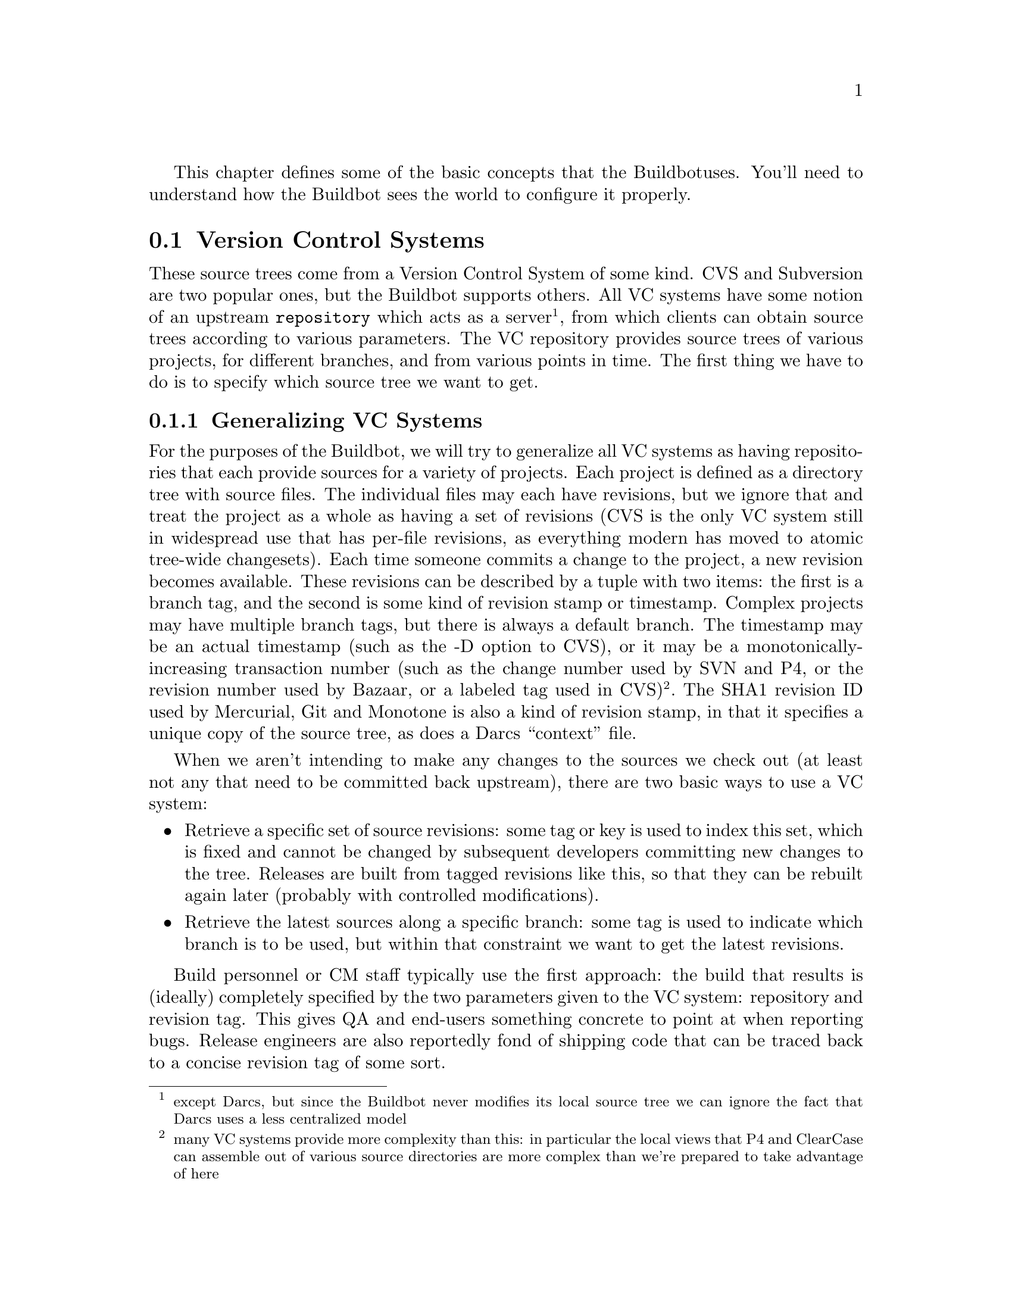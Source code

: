 This chapter defines some of the basic concepts that the Buildbot
uses. You'll need to understand how the Buildbot sees the world to
configure it properly.

@menu
* Version Control Systems::
* Scheduling Builds::
* BuildSet::
* BuildRequest::
* Builder::
* Build::
* Users::
* Build Properties::
@end menu

@node Version Control Systems
@section Version Control Systems

@cindex Version Control

These source trees come from a Version Control System of some kind.
CVS and Subversion are two popular ones, but the Buildbot supports
others. All VC systems have some notion of an upstream
@code{repository} which acts as a server@footnote{except Darcs, but
since the Buildbot never modifies its local source tree we can ignore
the fact that Darcs uses a less centralized model}, from which clients
can obtain source trees according to various parameters. The VC
repository provides source trees of various projects, for different
branches, and from various points in time. The first thing we have to
do is to specify which source tree we want to get.

@menu
* Generalizing VC Systems::
* Source Tree Specifications::
* How Different VC Systems Specify Sources::
* Attributes of Changes::
@end menu

@node Generalizing VC Systems
@subsection Generalizing VC Systems

For the purposes of the Buildbot, we will try to generalize all VC
systems as having repositories that each provide sources for a variety
of projects. Each project is defined as a directory tree with source
files. The individual files may each have revisions, but we ignore
that and treat the project as a whole as having a set of revisions
(CVS is the only VC system still in widespread use that has
per-file revisions, as everything modern has moved to atomic tree-wide
changesets). Each time someone commits a change to the project, a new
revision becomes available. These revisions can be described by a
tuple with two items: the first is a branch tag, and the second is
some kind of revision stamp or timestamp. Complex projects may have
multiple branch tags, but there is always a default branch. The
timestamp may be an actual timestamp (such as the -D option to CVS),
or it may be a monotonically-increasing transaction number (such as
the change number used by SVN and P4, or the revision number used by
Bazaar, or a labeled tag used in CVS)@footnote{many VC
systems provide more complexity than this: in particular the local
views that P4 and ClearCase can assemble out of various source
directories are more complex than we're prepared to take advantage of
here}. The SHA1 revision ID used by Mercurial, Git and Monotone is
also a kind of revision stamp, in that it specifies a unique copy of
the source tree, as does a Darcs ``context'' file.

When we aren't intending to make any changes to the sources we check out
(at least not any that need to be committed back upstream), there are two
basic ways to use a VC system:

@itemize @bullet
@item
Retrieve a specific set of source revisions: some tag or key is used
to index this set, which is fixed and cannot be changed by subsequent
developers committing new changes to the tree. Releases are built from
tagged revisions like this, so that they can be rebuilt again later
(probably with controlled modifications).
@item
Retrieve the latest sources along a specific branch: some tag is used
to indicate which branch is to be used, but within that constraint we want
to get the latest revisions.
@end itemize

Build personnel or CM staff typically use the first approach: the
build that results is (ideally) completely specified by the two
parameters given to the VC system: repository and revision tag. This
gives QA and end-users something concrete to point at when reporting
bugs. Release engineers are also reportedly fond of shipping code that
can be traced back to a concise revision tag of some sort.

Developers are more likely to use the second approach: each morning
the developer does an update to pull in the changes committed by the
team over the last day. These builds are not easy to fully specify: it
depends upon exactly when you did a checkout, and upon what local
changes the developer has in their tree. Developers do not normally
tag each build they produce, because there is usually significant
overhead involved in creating these tags. Recreating the trees used by
one of these builds can be a challenge. Some VC systems may provide
implicit tags (like a revision number), while others may allow the use
of timestamps to mean ``the state of the tree at time X'' as opposed
to a tree-state that has been explicitly marked.

The Buildbot is designed to help developers, so it usually works in
terms of @emph{the latest} sources as opposed to specific tagged
revisions. However, it would really prefer to build from reproducible
source trees, so implicit revisions are used whenever possible.

@node Source Tree Specifications
@subsection Source Tree Specifications

So for the Buildbot's purposes we treat each VC system as a server
which can take a list of specifications as input and produce a source
tree as output. Some of these specifications are static: they are
attributes of the builder and do not change over time. Others are more
variable: each build will have a different value. The repository is
changed over time by a sequence of Changes, each of which represents a
single developer making changes to some set of files. These Changes
are cumulative.

For normal builds, the Buildbot wants to get well-defined source trees
that contain specific Changes, and exclude other Changes that may have
occurred after the desired ones. We assume that the Changes arrive at
the buildbot (through one of the mechanisms described in @pxref{Change
Sources}) in the same order in which they are committed to the
repository. The Buildbot waits for the tree to become ``stable''
before initiating a build, for two reasons. The first is that
developers frequently make multiple related commits in quick
succession, even when the VC system provides ways to make atomic
transactions involving multiple files at the same time. Running a
build in the middle of these sets of changes would use an inconsistent
set of source files, and is likely to fail (and is certain to be less
useful than a build which uses the full set of changes). The
tree-stable-timer is intended to avoid these useless builds that
include some of the developer's changes but not all. The second reason
is that some VC systems (i.e. CVS) do not provide repository-wide
transaction numbers, so that timestamps are the only way to refer to
a specific repository state. These timestamps may be somewhat
ambiguous, due to processing and notification delays. By waiting until
the tree has been stable for, say, 10 minutes, we can choose a
timestamp from the middle of that period to use for our source
checkout, and then be reasonably sure that any clock-skew errors will
not cause the build to be performed on an inconsistent set of source
files.

The Schedulers always use the tree-stable-timer, with a timeout that
is configured to reflect a reasonable tradeoff between build latency
and change frequency. When the VC system provides coherent
repository-wide revision markers (such as Subversion's revision
numbers, or in fact anything other than CVS's timestamps), the
resulting Build is simply performed against a source tree defined by
that revision marker. When the VC system does not provide this, a
timestamp from the middle of the tree-stable period is used to
generate the source tree@footnote{this @code{checkoutDelay} defaults
to half the tree-stable timer, but it can be overridden with an
argument to the Source Step}.

@node How Different VC Systems Specify Sources
@subsection How Different VC Systems Specify Sources

For CVS, the static specifications are @code{repository} and
@code{module}. In addition to those, each build uses a timestamp (or
omits the timestamp to mean @code{the latest}) and @code{branch tag}
(which defaults to HEAD). These parameters collectively specify a set
of sources from which a build may be performed.

@uref{http://subversion.tigris.org, Subversion} combines the
repository, module, and branch into a single @code{Subversion URL}
parameter. Within that scope, source checkouts can be specified by a
numeric @code{revision number} (a repository-wide
monotonically-increasing marker, such that each transaction that
changes the repository is indexed by a different revision number), or
a revision timestamp. When branches are used, the repository and
module form a static @code{baseURL}, while each build has a
@code{revision number} and a @code{branch} (which defaults to a
statically-specified @code{defaultBranch}). The @code{baseURL} and
@code{branch} are simply concatenated together to derive the
@code{svnurl} to use for the checkout.

@uref{http://www.perforce.com/, Perforce} is similar. The server
is specified through a @code{P4PORT} parameter. Module and branch
are specified in a single depot path, and revisions are
depot-wide. When branches are used, the @code{p4base} and
@code{defaultBranch} are concatenated together to produce the depot
path.

@uref{http://bazaar-vcs.org, Bzr} (which is a descendant of
Arch/Bazaar, and is frequently referred to as ``Bazaar'') has the same
sort of repository-vs-workspace model as Arch, but the repository data
can either be stored inside the working directory or kept elsewhere
(either on the same machine or on an entirely different machine). For
the purposes of Buildbot (which never commits changes), the repository
is specified with a URL and a revision number.

The most common way to obtain read-only access to a bzr tree is via
HTTP, simply by making the repository visible through a web server
like Apache. Bzr can also use FTP and SFTP servers, if the buildslave
process has sufficient privileges to access them. Higher performance
can be obtained by running a special Bazaar-specific server. None of
these matter to the buildbot: the repository URL just has to match the
kind of server being used. The @code{repoURL} argument provides the
location of the repository.

Branches are expressed as subdirectories of the main central
repository, which means that if branches are being used, the BZR step
is given a @code{baseURL} and @code{defaultBranch} instead of getting
the @code{repoURL} argument.


@uref{http://darcs.net/, Darcs} doesn't really have the
notion of a single master repository. Nor does it really have
branches. In Darcs, each working directory is also a repository, and
there are operations to push and pull patches from one of these
@code{repositories} to another. For the Buildbot's purposes, all you
need to do is specify the URL of a repository that you want to build
from. The build slave will then pull the latest patches from that
repository and build them. Multiple branches are implemented by using
multiple repositories (possibly living on the same server).

Builders which use Darcs therefore have a static @code{repourl} which
specifies the location of the repository. If branches are being used,
the source Step is instead configured with a @code{baseURL} and a
@code{defaultBranch}, and the two strings are simply concatenated
together to obtain the repository's URL. Each build then has a
specific branch which replaces @code{defaultBranch}, or just uses the
default one. Instead of a revision number, each build can have a
``context'', which is a string that records all the patches that are
present in a given tree (this is the output of @command{darcs changes
--context}, and is considerably less concise than, e.g. Subversion's
revision number, but the patch-reordering flexibility of Darcs makes
it impossible to provide a shorter useful specification).

@uref{http://selenic.com/mercurial, Mercurial} is like Darcs, in that
each branch is stored in a separate repository. The @code{repourl},
@code{baseURL}, and @code{defaultBranch} arguments are all handled the
same way as with Darcs. The ``revision'', however, is the hash
identifier returned by @command{hg identify}.

@uref{http://git.or.cz/, Git} also follows a decentralized model, and
each repository can have several branches and tags. The source Step is
configured with a static @code{repourl} which specifies the location
of the repository. In addition, an optional @code{branch} parameter
can be specified to check out code from a specific branch instead of
the default ``master'' branch. The ``revision'' is specified as a SHA1
hash as returned by e.g. @command{git rev-parse}. No attempt is made
to ensure that the specified revision is actually a subset of the
specified branch.

@uref{http://www.monotone.ca/, Monotone} is another that follows a
decentralized model where each repository can have several branches and
tags. The source Step is configured with static @code{repourl} and
@code{branch} parameters, which specifies the location of the
repository and the branch to use.  The ``revision'' is specified as a
SHA1 hash as returned by e.g. @command{mtn automate select w:}. No
attempt is made to ensure that the specified revision is actually a
subset of the specified branch.


@node Attributes of Changes
@subsection Attributes of Changes

@heading Who

Each Change has a @code{who} attribute, which specifies which developer is
responsible for the change. This is a string which comes from a namespace
controlled by the VC repository. Frequently this means it is a username on the
host which runs the repository, but not all VC systems require this.  Each
StatusNotifier will map the @code{who} attribute into something appropriate for
their particular means of communication: an email address, an IRC handle, etc.

This @code{who} attribute is also parsed and stored into Buildbot's database
(@pxref{User Objects}). Currently, only @code{who} attributes in Changes from
@code{git} repositories are translated into @ref{User Objects}, but in the
future all incoming Changes will have their @code{who} parsed and stored.

@heading Files

It also has a list of @code{files}, which are just the tree-relative
filenames of any files that were added, deleted, or modified for this
Change. These filenames are used by the @code{fileIsImportant}
function (in the Scheduler) to decide whether it is worth triggering a
new build or not, e.g. the function could use the following function
to only run a build if a C file were checked in:

@example
def has_C_files(change):
    for name in change.files:
        if name.endswith(".c"):
            return True
    return False
@end example

Certain BuildSteps can also use the list of changed files
to run a more targeted series of tests, e.g. the
@code{python_twisted.Trial} step can run just the unit tests that
provide coverage for the modified .py files instead of running the
full test suite.

@heading Comments

The Change also has a @code{comments} attribute, which is a string
containing any checkin comments.

@heading Project

A change's @i{project}, by default the empty string, describes the source code
that changed.  It is a free-form string which the buildbot administrator can
use to flexibly discriminate among changes.

Generally, a project is an independently-buildable unit of source.  This field
can be used to apply different build steps to different projects.  For example,
an open-source application might build its Windows client from a separate
codebase than its POSIX server.  In this case, the change sources should be
configured to attach an appropriate project string (say, "win-client" and
"server") to changes from each codebase.  Schedulers would then examine these
strings and trigger the appropriate builders for each project.

@heading Repository

A change occurs within the context of a specific repository.  This is generally
specified with a string, and for most version-control systems, this string
takes the form of a URL.

Changes can be filtered on repository, but more often this field is used as a
hint for the build steps to figure out which code to check out.

@heading Revision

Each Change can have a @code{revision} attribute, which describes how
to get a tree with a specific state: a tree which includes this Change
(and all that came before it) but none that come after it. If this
information is unavailable, the @code{.revision} attribute will be
@code{None}. These revisions are provided by the ChangeSource, and
consumed by the @code{computeSourceRevision} method in the appropriate
@code{source.Source} class.

@table @samp
@item CVS
@code{revision} is an int, seconds since the epoch
@item SVN
@code{revision} is an int, the changeset number (r%d)
@item Darcs
@code{revision} is a large string, the output of @code{darcs changes --context}
@item Mercurial
@code{revision} is a short string (a hash ID), the output of @code{hg identify}
@item P4
@code{revision} is an int, the transaction number
@item Git
@code{revision} is a short string (a SHA1 hash), the output of e.g.
@code{git rev-parse}
@item Monotone
@code{revision} is a short string (a SHA1 hash), the output of e.g.
@code{mtn automate select w:}
@end table

@heading Branches

The Change might also have a @code{branch} attribute. This indicates
that all of the Change's files are in the same named branch. The
Schedulers get to decide whether the branch should be built or not.

For VC systems like CVS, Git, and Monotone, the @code{branch}
name is unrelated to the filename. (that is, the branch name and the
filename inhabit unrelated namespaces). For SVN, branches are
expressed as subdirectories of the repository, so the file's
``svnurl'' is a combination of some base URL, the branch name, and the
filename within the branch. (In a sense, the branch name and the
filename inhabit the same namespace). Darcs branches are
subdirectories of a base URL just like SVN. Mercurial branches are the
same as Darcs.

@table @samp
@item CVS
branch='warner-newfeature', files=['src/foo.c']
@item SVN
branch='branches/warner-newfeature', files=['src/foo.c']
@item Darcs
branch='warner-newfeature', files=['src/foo.c']
@item Mercurial
branch='warner-newfeature', files=['src/foo.c']
@item Git
branch='warner-newfeature', files=['src/foo.c']
@item Monotone
branch='warner-newfeature', files=['src/foo.c']
@end table

@heading Build Properties

A Change may have one or more properties attached to it, usually specified
through the Force Build form or @pxref{sendchange}. Properties are discussed
in detail in the @pxref{Build Properties} section.

@heading Links

@c TODO: who is using 'links'? how is it being used?

Finally, the Change might have a @code{links} list, which is intended
to provide a list of URLs to a @emph{viewcvs}-style web page that
provides more detail for this Change, perhaps including the full file
diffs.


@node Scheduling Builds
@section Scheduling Builds

@cindex Scheduler

Each Buildmaster has a set of @code{Scheduler} objects, each of which
gets a copy of every incoming Change. The Schedulers are responsible
for deciding when Builds should be run. Some Buildbot installations
might have a single Scheduler, while others may have several, each for
a different purpose.

For example, a ``quick'' scheduler might exist to give immediate
feedback to developers, hoping to catch obvious problems in the code
that can be detected quickly. These typically do not run the full test
suite, nor do they run on a wide variety of platforms. They also
usually do a VC update rather than performing a brand-new checkout
each time. 

A separate ``full'' scheduler might run more comprehensive tests to catch more
subtle problems, configured to run after the quick scheduler, to give
developers time to commit fixes to bugs caught by the quick scheduler before
running the comprehensive tests.  This scheduler would also feed multiple
Builders.

Many schedulers can be configured to wait a while after seeing a source-code
change - this is the "tree stable timer".  The timer allows multiple commits to
be "batched" together.  This is particularly useful in distributed version
control systems, where a developer may push a long sequence of changes all at
once.  To save resources, it's often desirable only to test the most recent
change. 

Schedulers can also filter out the changes they are interested in, based on a
number of criteria.  For example, a scheduler that only builds documentation
might skip any changes that do not affect the documentation.  Schedulers can
also filter on the branch to which a commit was made.

There is some support for configuring dependencies between builds - for
example, you may want to build packages only for revisions which pass all of
the unit tests.  This support is under active development in Buildbot, and is
referred to as "build coordination".

Periodic builds (those which are run every N seconds rather than after
new Changes arrive) are triggered by a special @code{Periodic}
Scheduler subclass. 

Each Scheduler creates and submits @code{BuildSet} objects to the
@code{BuildMaster}, which is then responsible for making sure the
individual @code{BuildRequests} are delivered to the target
@code{Builders}.

@code{Scheduler} instances are activated by placing them in the
@code{c['schedulers']} list in the buildmaster config file. Each
Scheduler has a unique name.


@node BuildSet
@section BuildSet

@cindex BuildSet

A @code{BuildSet} is the name given to a set of Builds that all
compile/test the same version of the tree on multiple Builders. In
general, all these component Builds will perform the same sequence of
Steps, using the same source code, but on different platforms or
against a different set of libraries.

The @code{BuildSet} is tracked as a single unit, which fails if any of
the component Builds have failed, and therefore can succeed only if
@emph{all} of the component Builds have succeeded. There are two kinds
of status notification messages that can be emitted for a BuildSet:
the @code{firstFailure} type (which fires as soon as we know the
BuildSet will fail), and the @code{Finished} type (which fires once
the BuildSet has completely finished, regardless of whether the
overall set passed or failed).

A @code{BuildSet} is created with a @emph{source stamp} tuple of
(branch, revision, changes, patch), some of which may be None, and a
list of Builders on which it is to be run. They are then given to the
BuildMaster, which is responsible for creating a separate
@code{BuildRequest} for each Builder.

There are a couple of different likely values for the
@code{SourceStamp}:

@table @code
@item (revision=None, changes=[CHANGES], patch=None)
This is a @code{SourceStamp} used when a series of Changes have
triggered a build. The VC step will attempt to check out a tree that
contains CHANGES (and any changes that occurred before CHANGES, but
not any that occurred after them).

@item (revision=None, changes=None, patch=None)
This builds the most recent code on the default branch. This is the
sort of @code{SourceStamp} that would be used on a Build that was
triggered by a user request, or a Periodic scheduler. It is also
possible to configure the VC Source Step to always check out the
latest sources rather than paying attention to the Changes in the
SourceStamp, which will result in same behavior as this.

@item (branch=BRANCH, revision=None, changes=None, patch=None)
This builds the most recent code on the given BRANCH. Again, this is
generally triggered by a user request or Periodic build.

@item (revision=REV, changes=None, patch=(LEVEL, DIFF, SUBDIR_ROOT))
This checks out the tree at the given revision REV, then applies a
patch (using @code{patch -pLEVEL <DIFF}) from inside the relative
directory SUBDIR_ROOT. Item SUBDIR_ROOT is optional and defaults to the
builder working directory. The @ref{try} feature uses this kind of
@code{SourceStamp}. If @code{patch} is None, the patching step is
bypassed.

@end table

The buildmaster is responsible for turning the @code{BuildSet} into a
set of @code{BuildRequest} objects and queueing them on the
appropriate Builders.


@node BuildRequest
@section BuildRequest

@cindex BuildRequest

A @code{BuildRequest} is a request to build a specific revision of the source
code (specified by a source stamp) on a single @code{Builder}. Each
@code{Builder} runs the @code{BuildRequest} as soon as it can (i.e. when an
associated buildslave becomes free). @code{BuildRequest}s are prioritized from
oldest to newest, and when a buildslave becomes free, the @code{Builder} with
the oldest @code{BuildRequest} is run.

The @code{BuildRequest} may be mergeable with other compatible
@code{BuildRequest}s. Builds that are triggered by incoming Changes
will generally be mergeable. Builds that are triggered by user
requests are generally not, unless they are multiple requests to build
the @emph{latest sources} of the same branch.

@node Builder
@section Builder

@cindex Builder
@cindex BuildFactory
@cindex BuildSlave

The Buildmaster runs a collection of Builders, each of which handles a single
type of build (e.g. full versus quick), on one or more build slaves.   Builders
serve as a kind of queue for a particular type of build.  Each Builder gets a
separate column in the waterfall display. In general, each Builder runs
independently (although various kinds of interlocks can cause one Builder to
have an effect on another).

Each builder is a long-lived object which controls a sequence of Builds.
Each Builder is created when the config file is first parsed, and lives forever
(or rather until it is removed from the config file). It mediates the
connections to the buildslaves that do all the work, and is responsible for
creating the Build objects - @pxref{Build}.

Each builder gets a unique name, and the path name of a directory where it gets
to do all its work (there is a buildmaster-side directory for keeping status
information, as well as a buildslave-side directory where the actual
checkout/compile/test commands are executed).

@heading Build Factories

A builder also has a BuildFactory, which is responsible for creating new Build
instances: because the Build instance is what actually performs each build,
choosing the BuildFactory is the way to specify what happens each time a build
is done (@pxref{Build}).

@heading Build Slaves

Each builder is associated with one of more BuildSlaves.  A builder which is
used to perform Mac OS X builds (as opposed to Linux or Solaris builds) should
naturally be associated with a Mac buildslave.

If multiple buildslaves are available for any given builder, you will
have some measure of redundancy: in case one slave goes offline, the
others can still keep the Builder working. In addition, multiple
buildslaves will allow multiple simultaneous builds for the same
Builder, which might be useful if you have a lot of forced or ``try''
builds taking place.

If you use this feature, it is important to make sure that the
buildslaves are all, in fact, capable of running the given build. The
slave hosts should be configured similarly, otherwise you will spend a
lot of time trying (unsuccessfully) to reproduce a failure that only
occurs on some of the buildslaves and not the others. Different
platforms, operating systems, versions of major programs or libraries,
all these things mean you should use separate Builders.

@node Build
@section Build

@cindex Build
@cindex BuildStep

A build is a single compile or test run of a particular version of the source
code, and is comprised of a series of steps.  It is ultimately up to you what
constitutes a build, but for compiled software it is generally the checkout,
configure, make, and make check sequence.  For interpreted projects like Python
modules, a build is generally a checkout followed by an invocation of the
bundled test suite.

A build factory describes the steps a build will perform.  The builder which
starts a build uses its configured build factory to determine the build's
steps.

@node Users
@section Users

@cindex Users

Buildbot has a somewhat limited awareness of @emph{users}. It assumes
the world consists of a set of developers, each of whom can be
described by a couple of simple attributes. These developers make
changes to the source code, causing builds which may succeed or fail.

Users also may have different levels of authorization when issuing Buildbot
commands, such as forcing a build from the web interface or from an IRC
channel (@pxref{WebStatus Configuration Parameters}, @pxref{IRC Bot}).

Each developer is primarily known through the source control system. Each
Change object that arrives is tagged with a @code{who} field that
typically gives the account name (on the repository machine) of the user
responsible for that change. This string is displayed on the HTML status
pages and in each Build's ``blamelist''.

To do more with the User than just refer to them, this username needs to
be mapped into an address of some sort. The responsibility for this mapping
is left up to the status module which needs the address. In the near future,
the responsbility for managing users will be fully transferred to User Objects.

@code{who} fields in @code{git} Changes and users given in the master.cfg
for authentication (@pxref{WebStatus Configuration Parameters}) are used
to create User Objects, which allows for more control and flexibility in how
Buildbot manages users.

@menu
* User Objects::
* Doing Things With Users::
* Email Addresses::
* IRC Nicknames::
* Live Status Clients::
@end menu

@node User Objects
@subsection User Objects

User Objects allow Buildbot to better manage users throughout its various
interactions with users (@pxref{Change Sources}, @pxref{Status Targets}).
The User Objects are stored in the Buildbot database and correlates the various
attributes that a user might have: email, username, etc.

@heading Changes

Incoming Changes all have a @code{who} attribute attached to them that specifies
which developer is responsible for that Change. When a Change is first rendered,
the @code{who} attribute is parsed and added to the database if it doesn't exist
or checked against an existing user. The @code{who} attribute is formatted in
different ways depending on the version control system that the Change came from.
Note that @code{git} is the only vcs currently supported for User Object creation.

@table @code
@item git
@code{who} attributes take the form @code{Full Name <Email>}, so User Objects
created from these changes have @code{full_name} and @code{email} attributes. If
no @code{email} is found in @code{who}, @code{email} is stored as @code{None}.
@end table

@heading Authz

When using @ref{WebStatus} with @code{buildbot.status.web.auth.BasicAuth} or
@code{buildbot.status.web.auth.HTPasswdAuth}, username and password pairs are
used to authenticate against certain Buildbot actions accessible through the
web interface (@pxref{WebStatus Configuration Parameters}). When using using
either of these authorization techniques, the pairs will be translated into
User Objects with @code{username} and @code{password} attributes. In the
future, these User Objects will be used to authenticate against and validate
actions performed on the web interface.

@heading Tools

For managing users manually, use the @command{buildbot user} command, which
allows you to add, remove, update, and show various attributes of users in the
Buildbot database (see @pxref{Command-line Tools}).

@node Doing Things With Users
@subsection Doing Things With Users

Each change has a single user who is responsible for it. Most builds have a set
of changes: the build generally represents the first time these changes have
been built and tested by the Buildbot. The build has a ``blamelist'' that is
the union of the users responsible for all the build's changes.  If the build
was created by a Try Scheduler this list will include the submitter of the try
job, if known (@pxref{Try Schedulers}).

The build provides a list of users who are interested in the build -- the
``interested users''. Usually this is equal to the blamelist, but may also be
expanded, e.g., to include the current build sheriff or a module's maintainer.

If desired, the buildbot can notify the interested users until the problem is
resolved.  

@node Email Addresses
@subsection Email Addresses

The @code{buildbot.status.mail.MailNotifier} class
(@pxref{MailNotifier}) provides a status target which can send email
about the results of each build. It accepts a static list of email
addresses to which each message should be delivered, but it can also
be configured to send mail to the Build's Interested Users. To do
this, it needs a way to convert User names into email addresses.

For many VC systems, the User Name is actually an account name on the
system which hosts the repository. As such, turning the name into an
email address is a simple matter of appending
``@@repositoryhost.com''. Some projects use other kinds of mappings
(for example the preferred email address may be at ``project.org''
despite the repository host being named ``cvs.project.org''), and some
VC systems have full separation between the concept of a user and that
of an account on the repository host (like Perforce). Some systems
(like Git) put a full contact email address in every change.

To convert these names to addresses, the MailNotifier uses an EmailLookup
object. This provides a .getAddress method which accepts a name and
(eventually) returns an address. The default @code{MailNotifier}
module provides an EmailLookup which simply appends a static string,
configurable when the notifier is created. To create more complex behaviors
(perhaps using an LDAP lookup, or using ``finger'' on a central host to
determine a preferred address for the developer), provide a different object
as the @code{lookup} argument.

In the future, when the Problem mechanism has been set up, the Buildbot
will need to send mail to arbitrary Users. It will do this by locating a
MailNotifier-like object among all the buildmaster's status targets, and
asking it to send messages to various Users. This means the User-to-address
mapping only has to be set up once, in your MailNotifier, and every email
message the buildbot emits will take advantage of it.

@node IRC Nicknames
@subsection IRC Nicknames

Like MailNotifier, the @code{buildbot.status.words.IRC} class
provides a status target which can announce the results of each build. It
also provides an interactive interface by responding to online queries
posted in the channel or sent as private messages.

In the future, the buildbot can be configured map User names to IRC
nicknames, to watch for the recent presence of these nicknames, and to
deliver build status messages to the interested parties. Like
@code{MailNotifier} does for email addresses, the @code{IRC} object
will have an @code{IRCLookup} which is responsible for nicknames. The
mapping can be set up statically, or it can be updated by online users
themselves (by claiming a username with some kind of ``buildbot: i am
user warner'' commands).

Once the mapping is established, the rest of the buildbot can ask the
@code{IRC} object to send messages to various users. It can report on
the likelihood that the user saw the given message (based upon how long the
user has been inactive on the channel), which might prompt the Problem
Hassler logic to send them an email message instead.

These operations and authentication of commands issued by particular
nicknames will be implemented in @ref{User Objects}.

@node Live Status Clients
@subsection Live Status Clients

The Buildbot also offers a desktop status client interface which can display
real-time build status in a GUI panel on the developer's desktop.

@node Build Properties
@section Build Properties
@cindex Properties

Each build has a set of ``Build Properties'', which can be used by its
BuildSteps to modify their actions.  These properties, in the form of
key-value pairs, provide a general framework for dynamically altering
the behavior of a build based on its circumstances.

Properties come from a number of places, as follows.

@itemize
@item global configuration --
These properties apply to all builds.
@item schedulers --
A scheduler can specify properties available to all the builds it
starts.
@item changes --
A change can have properties attached to it. These are usually specified
through a change source (@pxref{Change Sources}), the "Force Build" form on the web interface (@pxref{WebStatus}), or sendchange (@pxref{sendchange}).
@item buildslaves --
A buildslave can pass properties on to the builds it performs.
@item builds --
A build automatically sets a number of properties on itself.
@item builders --
A builder can set properties on all the builds it runs.
@item steps --
The steps of a build can set properties that are available to subsequent
steps.  In particular, source steps set a number of properties.
@end itemize

If the same property is supplied in multiple places, the final appearance takes
precedence.  For example, a property set in a builder configuration will
override one supplied by a scheduler.

Properties are very flexible, and can be used to implement all manner
of functionality.  Here are some examples:

Most Source steps record the revision that they checked out in
the @code{got_revision} property.  A later step could use this
property to specify the name of a fully-built tarball, dropped in an
easily-acessible directory for later testing.

Some projects want to perform nightly builds as well as bulding in response to
committed changes.  Such a project would run two schedulers, both pointing to
the same set of builders, but could provide an @code{is_nightly} property so
that steps can distinguish the nightly builds, perhaps to run more
resource-intensive tests.

Some projects have different build processes on different systems.
Rather than create a build factory for each slave, the steps can use
buildslave properties to identify the unique aspects of each slave
and adapt the build process dynamically.


